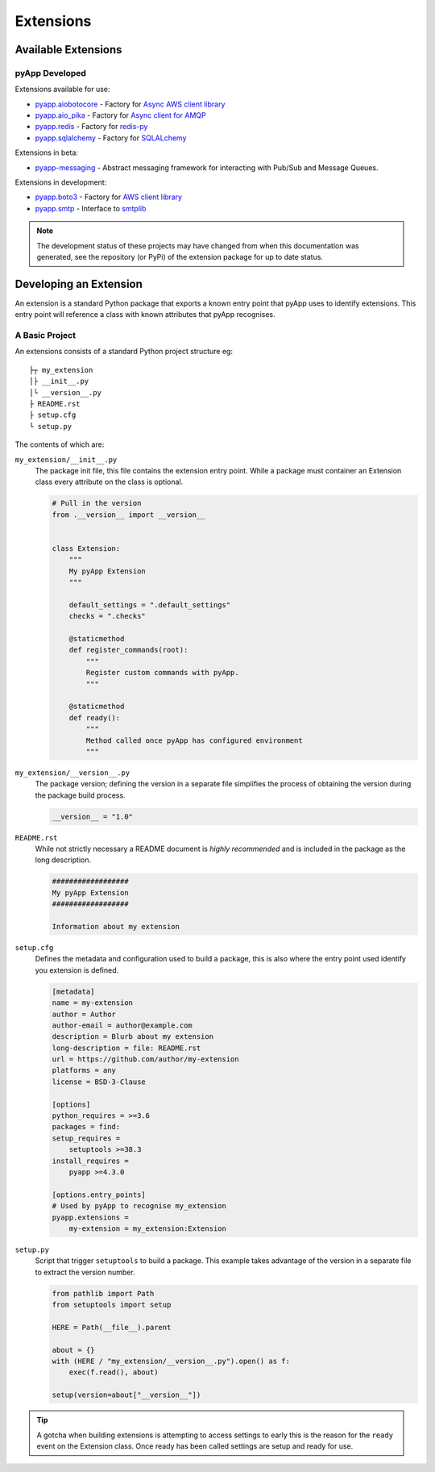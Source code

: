##########
Extensions
##########


Available Extensions
====================

pyApp Developed
---------------

Extensions available for use:

- `pyapp.aiobotocore <https://github.com/pyapp-org/pyapp.aiobotocore>`_ -
  Factory for `Async AWS client library <https://github.com/aio-libs/aiobotocore>`_
- `pyapp.aio_pika <https://github.com/pyapp-org/pyapp.aio_pika>`_ -
  Factory for `Async client for AMQP <https://github.com/mosquito/aio-pika/>`_
- `pyapp.redis <https://github.com/pyapp-org/pyapp.redis>`_ -
  Factory for `redis-py <https://github.com/andymccurdy/redis-py>`_
- `pyapp.sqlalchemy <https://github.com/pyapp-org/pyapp.sqlalchemy>`_ -
  Factory for `SQLALchemy <https://www.sqlalchemy.org>`_


Extensions in beta:

- `pyapp-messaging <https://github.com/pyapp-org/pyapp-messaging>`_ -
  Abstract messaging framework for interacting with Pub/Sub and Message Queues.

Extensions in development:

- `pyapp.boto3 <https://github.com/pyapp-org/pyapp.boto3>`_ -
  Factory for `AWS client library <https://boto3.amazonaws.com/v1/documentation/api/latest/index.html>`_
- `pyapp.smtp <https://github.com/pyapp-org/pyapp.SMTP>`_ -
  Interface to `smtplib <https://docs.python.org/3/library/smtplib.html>`_

.. note::
    The development status of these projects may have changed from when this
    documentation was generated, see the repository (or PyPi) of the extension
    package for up to date status.

Developing an Extension
=======================

An extension is a standard Python package that exports a known entry point that
pyApp uses to identify extensions.  This entry point will reference a class with
known attributes that pyApp recognises.

A Basic Project
---------------

An extensions consists of a standard Python project structure eg::

    ├┬ my_extension
    │├ __init__.py
    │└ __version__.py
    ├ README.rst
    ├ setup.cfg
    └ setup.py


The contents of which are:

``my_extension/__init__.py``
    The package init file, this file contains the extension entry point. While a
    package must container an Extension class every attribute on the class is optional.

    .. code-block:: python

        # Pull in the version
        from .__version__ import __version__


        class Extension:
            """
            My pyApp Extension
            """

            default_settings = ".default_settings"
            checks = ".checks"

            @staticmethod
            def register_commands(root):
                """
                Register custom commands with pyApp.
                """

            @staticmethod
            def ready():
                """
                Method called once pyApp has configured environment
                """


``my_extension/__version__.py``
    The package version; defining the version in a separate file simplifies the
    process of obtaining the version during the package build process.

    .. code-block:: python

        __version__ = "1.0"


``README.rst``
    While not strictly necessary a README document is *highly recommended* and is
    included in the package as the long description.

    .. code-block:: rst

        ##################
        My pyApp Extension
        ##################

        Information about my extension


``setup.cfg``
    Defines the metadata and configuration used to build a package, this is also
    where the entry point used identify you extension is defined.

    .. code-block:: ini

        [metadata]
        name = my-extension
        author = Author
        author-email = author@example.com
        description = Blurb about my extension
        long-description = file: README.rst
        url = https://github.com/author/my-extension
        platforms = any
        license = BSD-3-Clause

        [options]
        python_requires = >=3.6
        packages = find:
        setup_requires =
            setuptools >=38.3
        install_requires =
            pyapp >=4.3.0

        [options.entry_points]
        # Used by pyApp to recognise my_extension
        pyapp.extensions =
            my-extension = my_extension:Extension


``setup.py``
    Script that trigger ``setuptools`` to build a package. This example takes
    advantage of the version in a separate file to extract the version number.

    .. code-block:: python

        from pathlib import Path
        from setuptools import setup

        HERE = Path(__file__).parent

        about = {}
        with (HERE / "my_extension/__version__.py").open() as f:
            exec(f.read(), about)

        setup(version=about["__version__"])


.. tip::
    A gotcha when building extensions is attempting to access settings to early
    this is the reason for the ``ready`` event on the Extension class. Once ready
    has been called settings are setup and ready for use.
